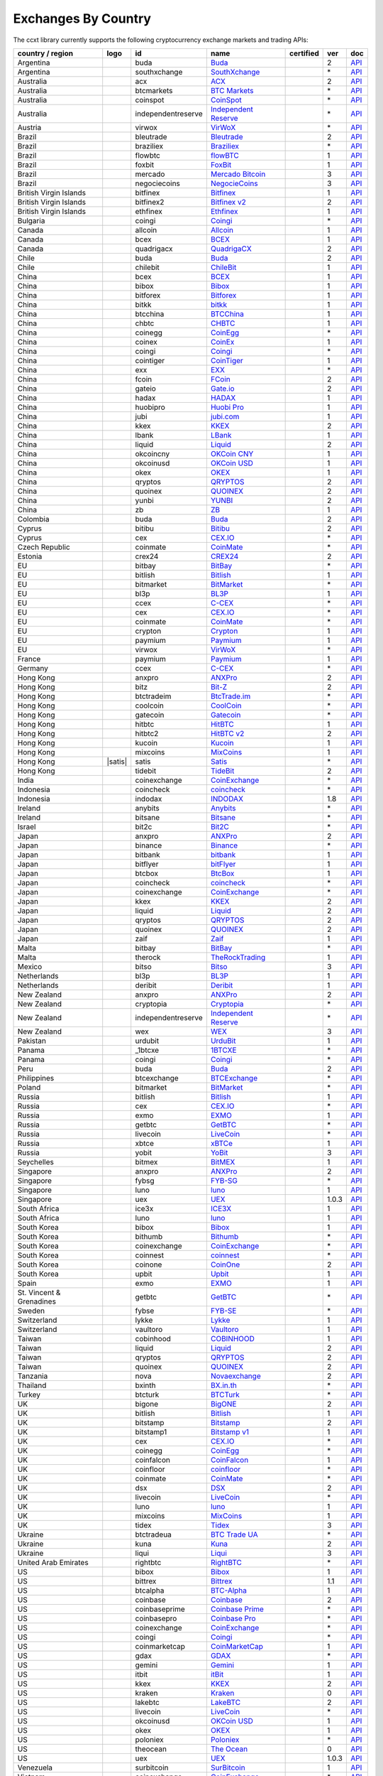 Exchanges By Country
====================

The ccxt library currently supports the following cryptocurrency exchange markets and trading APIs:

+----------------------------+------------------------+----------------------+-------------------------------------------------------------------------------------------+--------------------+---------+-------------------------------------------------------------------------------------------------------+
| country / region           | logo                   | id                   | name                                                                                      | certified          | ver     | doc                                                                                                   |
+============================+========================+======================+===========================================================================================+====================+=========+=======================================================================================================+
| Argentina                  | |buda|                 | buda                 | `Buda <https://www.buda.com>`__                                                           |                    | 2       | `API <https://api.buda.com>`__                                                                        |
+----------------------------+------------------------+----------------------+-------------------------------------------------------------------------------------------+--------------------+---------+-------------------------------------------------------------------------------------------------------+
| Argentina                  | |southxchange|         | southxchange         | `SouthXchange <https://www.southxchange.com>`__                                           |                    | \*      | `API <https://www.southxchange.com/Home/Api>`__                                                       |
+----------------------------+------------------------+----------------------+-------------------------------------------------------------------------------------------+--------------------+---------+-------------------------------------------------------------------------------------------------------+
| Australia                  | |acx|                  | acx                  | `ACX <https://acx.io>`__                                                                  |                    | 2       | `API <https://acx.io/documents/api_v2>`__                                                             |
+----------------------------+------------------------+----------------------+-------------------------------------------------------------------------------------------+--------------------+---------+-------------------------------------------------------------------------------------------------------+
| Australia                  | |btcmarkets|           | btcmarkets           | `BTC Markets <https://btcmarkets.net>`__                                                  |                    | \*      | `API <https://github.com/BTCMarkets/API>`__                                                           |
+----------------------------+------------------------+----------------------+-------------------------------------------------------------------------------------------+--------------------+---------+-------------------------------------------------------------------------------------------------------+
| Australia                  | |coinspot|             | coinspot             | `CoinSpot <https://www.coinspot.com.au>`__                                                |                    | \*      | `API <https://www.coinspot.com.au/api>`__                                                             |
+----------------------------+------------------------+----------------------+-------------------------------------------------------------------------------------------+--------------------+---------+-------------------------------------------------------------------------------------------------------+
| Australia                  | |independentreserve|   | independentreserve   | `Independent Reserve <https://www.independentreserve.com>`__                              |                    | \*      | `API <https://www.independentreserve.com/API>`__                                                      |
+----------------------------+------------------------+----------------------+-------------------------------------------------------------------------------------------+--------------------+---------+-------------------------------------------------------------------------------------------------------+
| Austria                    | |virwox|               | virwox               | `VirWoX <https://www.virwox.com>`__                                                       |                    | \*      | `API <https://www.virwox.com/developers.php>`__                                                       |
+----------------------------+------------------------+----------------------+-------------------------------------------------------------------------------------------+--------------------+---------+-------------------------------------------------------------------------------------------------------+
| Brazil                     | |bleutrade|            | bleutrade            | `Bleutrade <https://bleutrade.com>`__                                                     |                    | 2       | `API <https://bleutrade.com/help/API>`__                                                              |
+----------------------------+------------------------+----------------------+-------------------------------------------------------------------------------------------+--------------------+---------+-------------------------------------------------------------------------------------------------------+
| Brazil                     | |braziliex|            | braziliex            | `Braziliex <https://braziliex.com/?ref=5FE61AB6F6D67DA885BC98BA27223465>`__               |                    | \*      | `API <https://braziliex.com/exchange/api.php>`__                                                      |
+----------------------------+------------------------+----------------------+-------------------------------------------------------------------------------------------+--------------------+---------+-------------------------------------------------------------------------------------------------------+
| Brazil                     | |flowbtc|              | flowbtc              | `flowBTC <https://trader.flowbtc.com>`__                                                  |                    | 1       | `API <https://www.flowbtc.com.br/api.html>`__                                                         |
+----------------------------+------------------------+----------------------+-------------------------------------------------------------------------------------------+--------------------+---------+-------------------------------------------------------------------------------------------------------+
| Brazil                     | |foxbit|               | foxbit               | `FoxBit <https://foxbit.exchange>`__                                                      |                    | 1       | `API <https://blinktrade.com/docs>`__                                                                 |
+----------------------------+------------------------+----------------------+-------------------------------------------------------------------------------------------+--------------------+---------+-------------------------------------------------------------------------------------------------------+
| Brazil                     | |mercado|              | mercado              | `Mercado Bitcoin <https://www.mercadobitcoin.com.br>`__                                   |                    | 3       | `API <https://www.mercadobitcoin.com.br/api-doc>`__                                                   |
+----------------------------+------------------------+----------------------+-------------------------------------------------------------------------------------------+--------------------+---------+-------------------------------------------------------------------------------------------------------+
| Brazil                     | |negociecoins|         | negociecoins         | `NegocieCoins <https://www.negociecoins.com.br>`__                                        |                    | 3       | `API <https://www.negociecoins.com.br/documentacao-tradeapi>`__                                       |
+----------------------------+------------------------+----------------------+-------------------------------------------------------------------------------------------+--------------------+---------+-------------------------------------------------------------------------------------------------------+
| British Virgin Islands     | |bitfinex|             | bitfinex             | `Bitfinex <https://www.bitfinex.com>`__                                                   | |CCXT Certified|   | 1       | `API <https://bitfinex.readme.io/v1/docs>`__                                                          |
+----------------------------+------------------------+----------------------+-------------------------------------------------------------------------------------------+--------------------+---------+-------------------------------------------------------------------------------------------------------+
| British Virgin Islands     | |bitfinex2|            | bitfinex2            | `Bitfinex v2 <https://www.bitfinex.com>`__                                                |                    | 2       | `API <https://bitfinex.readme.io/v2/docs>`__                                                          |
+----------------------------+------------------------+----------------------+-------------------------------------------------------------------------------------------+--------------------+---------+-------------------------------------------------------------------------------------------------------+
| British Virgin Islands     | |ethfinex|             | ethfinex             | `Ethfinex <https://www.ethfinex.com>`__                                                   |                    | 1       | `API <https://bitfinex.readme.io/v1/docs>`__                                                          |
+----------------------------+------------------------+----------------------+-------------------------------------------------------------------------------------------+--------------------+---------+-------------------------------------------------------------------------------------------------------+
| Bulgaria                   | |coingi|               | coingi               | `Coingi <https://coingi.com>`__                                                           |                    | \*      | `API <http://docs.coingi.apiary.io/>`__                                                               |
+----------------------------+------------------------+----------------------+-------------------------------------------------------------------------------------------+--------------------+---------+-------------------------------------------------------------------------------------------------------+
| Canada                     | |allcoin|              | allcoin              | `Allcoin <https://www.allcoin.com>`__                                                     |                    | 1       | `API <https://www.allcoin.com/api_market/market>`__                                                   |
+----------------------------+------------------------+----------------------+-------------------------------------------------------------------------------------------+--------------------+---------+-------------------------------------------------------------------------------------------------------+
| Canada                     | |bcex|                 | bcex                 | `BCEX <https://www.bcex.top/user/reg/type/2/pid/758978>`__                                |                    | 1       | `API <https://www.bcex.top/api_market/market/>`__                                                     |
+----------------------------+------------------------+----------------------+-------------------------------------------------------------------------------------------+--------------------+---------+-------------------------------------------------------------------------------------------------------+
| Canada                     | |quadrigacx|           | quadrigacx           | `QuadrigaCX <https://www.quadrigacx.com/?ref=laiqgbp6juewva44finhtmrk>`__                 |                    | 2       | `API <https://www.quadrigacx.com/api_info>`__                                                         |
+----------------------------+------------------------+----------------------+-------------------------------------------------------------------------------------------+--------------------+---------+-------------------------------------------------------------------------------------------------------+
| Chile                      | |buda|                 | buda                 | `Buda <https://www.buda.com>`__                                                           |                    | 2       | `API <https://api.buda.com>`__                                                                        |
+----------------------------+------------------------+----------------------+-------------------------------------------------------------------------------------------+--------------------+---------+-------------------------------------------------------------------------------------------------------+
| Chile                      | |chilebit|             | chilebit             | `ChileBit <https://chilebit.net>`__                                                       |                    | 1       | `API <https://blinktrade.com/docs>`__                                                                 |
+----------------------------+------------------------+----------------------+-------------------------------------------------------------------------------------------+--------------------+---------+-------------------------------------------------------------------------------------------------------+
| China                      | |bcex|                 | bcex                 | `BCEX <https://www.bcex.top/user/reg/type/2/pid/758978>`__                                |                    | 1       | `API <https://www.bcex.top/api_market/market/>`__                                                     |
+----------------------------+------------------------+----------------------+-------------------------------------------------------------------------------------------+--------------------+---------+-------------------------------------------------------------------------------------------------------+
| China                      | |bibox|                | bibox                | `Bibox <https://www.bibox.com/signPage?id=11114745&lang=en>`__                            |                    | 1       | `API <https://github.com/Biboxcom/api_reference/wiki/home_en>`__                                      |
+----------------------------+------------------------+----------------------+-------------------------------------------------------------------------------------------+--------------------+---------+-------------------------------------------------------------------------------------------------------+
| China                      | |bitforex|             | bitforex             | `Bitforex <https://www.bitforex.com/registered?inviterId=1867438>`__                      |                    | 1       | `API <https://github.com/bitforexapi/API_Docs/wiki>`__                                                |
+----------------------------+------------------------+----------------------+-------------------------------------------------------------------------------------------+--------------------+---------+-------------------------------------------------------------------------------------------------------+
| China                      | |bitkk|                | bitkk                | `bitkk <https://vip.zb.com/user/register?recommendCode=bn070u>`__                         |                    | 1       | `API <https://www.bitkk.com/i/developer>`__                                                           |
+----------------------------+------------------------+----------------------+-------------------------------------------------------------------------------------------+--------------------+---------+-------------------------------------------------------------------------------------------------------+
| China                      | |btcchina|             | btcchina             | `BTCChina <https://www.btcchina.com>`__                                                   |                    | 1       | `API <https://www.btcchina.com/apidocs>`__                                                            |
+----------------------------+------------------------+----------------------+-------------------------------------------------------------------------------------------+--------------------+---------+-------------------------------------------------------------------------------------------------------+
| China                      | |chbtc|                | chbtc                | `CHBTC <https://vip.zb.com/user/register?recommendCode=bn070u>`__                         |                    | 1       | `API <https://www.chbtc.com/i/developer>`__                                                           |
+----------------------------+------------------------+----------------------+-------------------------------------------------------------------------------------------+--------------------+---------+-------------------------------------------------------------------------------------------------------+
| China                      | |coinegg|              | coinegg              | `CoinEgg <https://www.coinegg.com>`__                                                     |                    | \*      | `API <https://www.coinegg.com/explain.api.html>`__                                                    |
+----------------------------+------------------------+----------------------+-------------------------------------------------------------------------------------------+--------------------+---------+-------------------------------------------------------------------------------------------------------+
| China                      | |coinex|               | coinex               | `CoinEx <https://www.coinex.com/account/signup?refer_code=yw5fz>`__                       |                    | 1       | `API <https://github.com/coinexcom/coinex_exchange_api/wiki>`__                                       |
+----------------------------+------------------------+----------------------+-------------------------------------------------------------------------------------------+--------------------+---------+-------------------------------------------------------------------------------------------------------+
| China                      | |coingi|               | coingi               | `Coingi <https://coingi.com>`__                                                           |                    | \*      | `API <http://docs.coingi.apiary.io/>`__                                                               |
+----------------------------+------------------------+----------------------+-------------------------------------------------------------------------------------------+--------------------+---------+-------------------------------------------------------------------------------------------------------+
| China                      | |cointiger|            | cointiger            | `CoinTiger <https://www.cointiger.pro/exchange/register.html?refCode=FfvDtt>`__           |                    | 1       | `API <https://github.com/cointiger/api-docs-en/wiki>`__                                               |
+----------------------------+------------------------+----------------------+-------------------------------------------------------------------------------------------+--------------------+---------+-------------------------------------------------------------------------------------------------------+
| China                      | |exx|                  | exx                  | `EXX <https://www.exx.com/r/fde4260159e53ab8a58cc9186d35501f>`__                          |                    | \*      | `API <https://www.exx.com/help/restApi>`__                                                            |
+----------------------------+------------------------+----------------------+-------------------------------------------------------------------------------------------+--------------------+---------+-------------------------------------------------------------------------------------------------------+
| China                      | |fcoin|                | fcoin                | `FCoin <https://www.fcoin.com/i/Z5P7V>`__                                                 |                    | 2       | `API <https://developer.fcoin.com>`__                                                                 |
+----------------------------+------------------------+----------------------+-------------------------------------------------------------------------------------------+--------------------+---------+-------------------------------------------------------------------------------------------------------+
| China                      | |gateio|               | gateio               | `Gate.io <https://gate.io/>`__                                                            |                    | 2       | `API <https://gate.io/api2>`__                                                                        |
+----------------------------+------------------------+----------------------+-------------------------------------------------------------------------------------------+--------------------+---------+-------------------------------------------------------------------------------------------------------+
| China                      | |hadax|                | hadax                | `HADAX <https://www.huobi.br.com/en-us/topic/invited/?invite_code=rwrd3>`__               |                    | 1       | `API <https://github.com/huobiapi/API_Docs/wiki>`__                                                   |
+----------------------------+------------------------+----------------------+-------------------------------------------------------------------------------------------+--------------------+---------+-------------------------------------------------------------------------------------------------------+
| China                      | |huobipro|             | huobipro             | `Huobi Pro <https://www.huobi.br.com/en-us/topic/invited/?invite_code=rwrd3>`__           |                    | 1       | `API <https://github.com/huobiapi/API_Docs/wiki/REST_api_reference>`__                                |
+----------------------------+------------------------+----------------------+-------------------------------------------------------------------------------------------+--------------------+---------+-------------------------------------------------------------------------------------------------------+
| China                      | |jubi|                 | jubi                 | `jubi.com <https://www.jubi.com>`__                                                       |                    | 1       | `API <https://www.jubi.com/help/api.html>`__                                                          |
+----------------------------+------------------------+----------------------+-------------------------------------------------------------------------------------------+--------------------+---------+-------------------------------------------------------------------------------------------------------+
| China                      | |kkex|                 | kkex                 | `KKEX <https://kkex.com>`__                                                               |                    | 2       | `API <https://kkex.com/api_wiki/cn/>`__                                                               |
+----------------------------+------------------------+----------------------+-------------------------------------------------------------------------------------------+--------------------+---------+-------------------------------------------------------------------------------------------------------+
| China                      | |lbank|                | lbank                | `LBank <https://www.lbank.info>`__                                                        |                    | 1       | `API <https://github.com/LBank-exchange/lbank-official-api-docs>`__                                   |
+----------------------------+------------------------+----------------------+-------------------------------------------------------------------------------------------+--------------------+---------+-------------------------------------------------------------------------------------------------------+
| China                      | |liquid|               | liquid               | `Liquid <https://www.liquid.com?affiliate=SbzC62lt30976>`__                               |                    | 2       | `API <https://developers.quoine.com>`__                                                               |
+----------------------------+------------------------+----------------------+-------------------------------------------------------------------------------------------+--------------------+---------+-------------------------------------------------------------------------------------------------------+
| China                      | |okcoincny|            | okcoincny            | `OKCoin CNY <https://www.okcoin.cn>`__                                                    |                    | 1       | `API <https://www.okcoin.cn/rest_getStarted.html>`__                                                  |
+----------------------------+------------------------+----------------------+-------------------------------------------------------------------------------------------+--------------------+---------+-------------------------------------------------------------------------------------------------------+
| China                      | |okcoinusd|            | okcoinusd            | `OKCoin USD <https://www.okcoin.com>`__                                                   |                    | 1       | `API <https://www.okcoin.com/rest_getStarted.html>`__                                                 |
+----------------------------+------------------------+----------------------+-------------------------------------------------------------------------------------------+--------------------+---------+-------------------------------------------------------------------------------------------------------+
| China                      | |okex|                 | okex                 | `OKEX <https://www.okex.com>`__                                                           |                    | 1       | `API <https://github.com/okcoin-okex/API-docs-OKEx.com>`__                                            |
+----------------------------+------------------------+----------------------+-------------------------------------------------------------------------------------------+--------------------+---------+-------------------------------------------------------------------------------------------------------+
| China                      | |qryptos|              | qryptos              | `QRYPTOS <https://www.liquid.com?affiliate=SbzC62lt30976>`__                              |                    | 2       | `API <https://developers.quoine.com>`__                                                               |
+----------------------------+------------------------+----------------------+-------------------------------------------------------------------------------------------+--------------------+---------+-------------------------------------------------------------------------------------------------------+
| China                      | |quoinex|              | quoinex              | `QUOINEX <https://www.liquid.com?affiliate=SbzC62lt30976>`__                              |                    | 2       | `API <https://developers.quoine.com>`__                                                               |
+----------------------------+------------------------+----------------------+-------------------------------------------------------------------------------------------+--------------------+---------+-------------------------------------------------------------------------------------------------------+
| China                      | |yunbi|                | yunbi                | `YUNBI <https://yunbi.com>`__                                                             |                    | 2       | `API <https://yunbi.com/documents/api/guide>`__                                                       |
+----------------------------+------------------------+----------------------+-------------------------------------------------------------------------------------------+--------------------+---------+-------------------------------------------------------------------------------------------------------+
| China                      | |zb|                   | zb                   | `ZB <https://vip.zb.com/user/register?recommendCode=bn070u>`__                            |                    | 1       | `API <https://www.zb.com/i/developer>`__                                                              |
+----------------------------+------------------------+----------------------+-------------------------------------------------------------------------------------------+--------------------+---------+-------------------------------------------------------------------------------------------------------+
| Colombia                   | |buda|                 | buda                 | `Buda <https://www.buda.com>`__                                                           |                    | 2       | `API <https://api.buda.com>`__                                                                        |
+----------------------------+------------------------+----------------------+-------------------------------------------------------------------------------------------+--------------------+---------+-------------------------------------------------------------------------------------------------------+
| Cyprus                     | |bitibu|               | bitibu               | `Bitibu <https://bitibu.com>`__                                                           |                    | 2       | `API <https://bitibu.com/documents/api_v2>`__                                                         |
+----------------------------+------------------------+----------------------+-------------------------------------------------------------------------------------------+--------------------+---------+-------------------------------------------------------------------------------------------------------+
| Cyprus                     | |cex|                  | cex                  | `CEX.IO <https://cex.io/r/0/up105393824/0/>`__                                            |                    | \*      | `API <https://cex.io/cex-api>`__                                                                      |
+----------------------------+------------------------+----------------------+-------------------------------------------------------------------------------------------+--------------------+---------+-------------------------------------------------------------------------------------------------------+
| Czech Republic             | |coinmate|             | coinmate             | `CoinMate <https://coinmate.io?referral=YTFkM1RsOWFObVpmY1ZjMGREQmpTRnBsWjJJNVp3PT0>`__   |                    | \*      | `API <http://docs.coinmate.apiary.io>`__                                                              |
+----------------------------+------------------------+----------------------+-------------------------------------------------------------------------------------------+--------------------+---------+-------------------------------------------------------------------------------------------------------+
| Estonia                    | |crex24|               | crex24               | `CREX24 <https://crex24.com/?refid=slxsjsjtil8xexl9hksr>`__                               |                    | 2       | `API <https://docs.crex24.com/trade-api/v2>`__                                                        |
+----------------------------+------------------------+----------------------+-------------------------------------------------------------------------------------------+--------------------+---------+-------------------------------------------------------------------------------------------------------+
| EU                         | |bitbay|               | bitbay               | `BitBay <https://bitbay.net>`__                                                           |                    | \*      | `API <https://bitbay.net/public-api>`__                                                               |
+----------------------------+------------------------+----------------------+-------------------------------------------------------------------------------------------+--------------------+---------+-------------------------------------------------------------------------------------------------------+
| EU                         | |bitlish|              | bitlish              | `Bitlish <https://bitlish.com>`__                                                         |                    | 1       | `API <https://bitlish.com/api>`__                                                                     |
+----------------------------+------------------------+----------------------+-------------------------------------------------------------------------------------------+--------------------+---------+-------------------------------------------------------------------------------------------------------+
| EU                         | |bitmarket|            | bitmarket            | `BitMarket <https://www.bitmarket.net/?ref=23323>`__                                      |                    | \*      | `API <https://www.bitmarket.net/docs.php?file=api_public.html>`__                                     |
+----------------------------+------------------------+----------------------+-------------------------------------------------------------------------------------------+--------------------+---------+-------------------------------------------------------------------------------------------------------+
| EU                         | |bl3p|                 | bl3p                 | `BL3P <https://bl3p.eu>`__                                                                |                    | 1       | `API <https://github.com/BitonicNL/bl3p-api/tree/master/docs>`__                                      |
+----------------------------+------------------------+----------------------+-------------------------------------------------------------------------------------------+--------------------+---------+-------------------------------------------------------------------------------------------------------+
| EU                         | |ccex|                 | ccex                 | `C-CEX <https://c-cex.com>`__                                                             |                    | \*      | `API <https://c-cex.com/?id=api>`__                                                                   |
+----------------------------+------------------------+----------------------+-------------------------------------------------------------------------------------------+--------------------+---------+-------------------------------------------------------------------------------------------------------+
| EU                         | |cex|                  | cex                  | `CEX.IO <https://cex.io/r/0/up105393824/0/>`__                                            |                    | \*      | `API <https://cex.io/cex-api>`__                                                                      |
+----------------------------+------------------------+----------------------+-------------------------------------------------------------------------------------------+--------------------+---------+-------------------------------------------------------------------------------------------------------+
| EU                         | |coinmate|             | coinmate             | `CoinMate <https://coinmate.io?referral=YTFkM1RsOWFObVpmY1ZjMGREQmpTRnBsWjJJNVp3PT0>`__   |                    | \*      | `API <http://docs.coinmate.apiary.io>`__                                                              |
+----------------------------+------------------------+----------------------+-------------------------------------------------------------------------------------------+--------------------+---------+-------------------------------------------------------------------------------------------------------+
| EU                         | |crypton|              | crypton              | `Crypton <https://cryptonbtc.com>`__                                                      |                    | 1       | `API <https://cryptonbtc.docs.apiary.io/>`__                                                          |
+----------------------------+------------------------+----------------------+-------------------------------------------------------------------------------------------+--------------------+---------+-------------------------------------------------------------------------------------------------------+
| EU                         | |paymium|              | paymium              | `Paymium <https://www.paymium.com>`__                                                     |                    | 1       | `API <https://github.com/Paymium/api-documentation>`__                                                |
+----------------------------+------------------------+----------------------+-------------------------------------------------------------------------------------------+--------------------+---------+-------------------------------------------------------------------------------------------------------+
| EU                         | |virwox|               | virwox               | `VirWoX <https://www.virwox.com>`__                                                       |                    | \*      | `API <https://www.virwox.com/developers.php>`__                                                       |
+----------------------------+------------------------+----------------------+-------------------------------------------------------------------------------------------+--------------------+---------+-------------------------------------------------------------------------------------------------------+
| France                     | |paymium|              | paymium              | `Paymium <https://www.paymium.com>`__                                                     |                    | 1       | `API <https://github.com/Paymium/api-documentation>`__                                                |
+----------------------------+------------------------+----------------------+-------------------------------------------------------------------------------------------+--------------------+---------+-------------------------------------------------------------------------------------------------------+
| Germany                    | |ccex|                 | ccex                 | `C-CEX <https://c-cex.com>`__                                                             |                    | \*      | `API <https://c-cex.com/?id=api>`__                                                                   |
+----------------------------+------------------------+----------------------+-------------------------------------------------------------------------------------------+--------------------+---------+-------------------------------------------------------------------------------------------------------+
| Hong Kong                  | |anxpro|               | anxpro               | `ANXPro <https://anxpro.com>`__                                                           |                    | 2       | `API <http://docs.anxv2.apiary.io>`__                                                                 |
+----------------------------+------------------------+----------------------+-------------------------------------------------------------------------------------------+--------------------+---------+-------------------------------------------------------------------------------------------------------+
| Hong Kong                  | |bitz|                 | bitz                 | `Bit-Z <https://u.bit-z.com/register?invite_code=1429193>`__                              |                    | 2       | `API <https://apidoc.bit-z.com/en>`__                                                                 |
+----------------------------+------------------------+----------------------+-------------------------------------------------------------------------------------------+--------------------+---------+-------------------------------------------------------------------------------------------------------+
| Hong Kong                  | |btctradeim|           | btctradeim           | `BtcTrade.im <https://www.btctrade.im>`__                                                 |                    | \*      | `API <https://www.btctrade.im/help.api.html>`__                                                       |
+----------------------------+------------------------+----------------------+-------------------------------------------------------------------------------------------+--------------------+---------+-------------------------------------------------------------------------------------------------------+
| Hong Kong                  | |coolcoin|             | coolcoin             | `CoolCoin <https://www.coolcoin.com>`__                                                   |                    | \*      | `API <https://www.coolcoin.com/help.api.html>`__                                                      |
+----------------------------+------------------------+----------------------+-------------------------------------------------------------------------------------------+--------------------+---------+-------------------------------------------------------------------------------------------------------+
| Hong Kong                  | |gatecoin|             | gatecoin             | `Gatecoin <https://gatecoin.com>`__                                                       |                    | \*      | `API <https://gatecoin.com/api>`__                                                                    |
+----------------------------+------------------------+----------------------+-------------------------------------------------------------------------------------------+--------------------+---------+-------------------------------------------------------------------------------------------------------+
| Hong Kong                  | |hitbtc|               | hitbtc               | `HitBTC <https://hitbtc.com/?ref_id=5a5d39a65d466>`__                                     |                    | 1       | `API <https://github.com/hitbtc-com/hitbtc-api/blob/master/APIv1.md>`__                               |
+----------------------------+------------------------+----------------------+-------------------------------------------------------------------------------------------+--------------------+---------+-------------------------------------------------------------------------------------------------------+
| Hong Kong                  | |hitbtc2|              | hitbtc2              | `HitBTC v2 <https://hitbtc.com/?ref_id=5a5d39a65d466>`__                                  |                    | 2       | `API <https://api.hitbtc.com>`__                                                                      |
+----------------------------+------------------------+----------------------+-------------------------------------------------------------------------------------------+--------------------+---------+-------------------------------------------------------------------------------------------------------+
| Hong Kong                  | |kucoin|               | kucoin               | `Kucoin <https://www.kucoin.com/?r=E5wkqe>`__                                             |                    | 1       | `API <https://kucoinapidocs.docs.apiary.io>`__                                                        |
+----------------------------+------------------------+----------------------+-------------------------------------------------------------------------------------------+--------------------+---------+-------------------------------------------------------------------------------------------------------+
| Hong Kong                  | |mixcoins|             | mixcoins             | `MixCoins <https://mixcoins.com>`__                                                       |                    | 1       | `API <https://mixcoins.com/help/api/>`__                                                              |
+----------------------------+------------------------+----------------------+-------------------------------------------------------------------------------------------+--------------------+---------+-------------------------------------------------------------------------------------------------------+
| Hong Kong                  | |satis|                | satis                | `Satis <https://www-dev.sat.is>`__                                                        | |CCXT Certified|   | \*      | `API <https://github.com/binance-exchange/binance-official-api-docs/blob/master/rest-api.md>`__       |
+----------------------------+------------------------+----------------------+-------------------------------------------------------------------------------------------+--------------------+---------+-------------------------------------------------------------------------------------------------------+
| Hong Kong                  | |tidebit|              | tidebit              | `TideBit <https://www.tidebit.com>`__                                                     |                    | 2       | `API <https://www.tidebit.com/documents/api/guide>`__                                                 |
+----------------------------+------------------------+----------------------+-------------------------------------------------------------------------------------------+--------------------+---------+-------------------------------------------------------------------------------------------------------+
| India                      | |coinexchange|         | coinexchange         | `CoinExchange <https://www.coinexchange.io>`__                                            |                    | \*      | `API <https://coinexchangeio.github.io/slate/>`__                                                     |
+----------------------------+------------------------+----------------------+-------------------------------------------------------------------------------------------+--------------------+---------+-------------------------------------------------------------------------------------------------------+
| Indonesia                  | |coincheck|            | coincheck            | `coincheck <https://coincheck.com>`__                                                     |                    | \*      | `API <https://coincheck.com/documents/exchange/api>`__                                                |
+----------------------------+------------------------+----------------------+-------------------------------------------------------------------------------------------+--------------------+---------+-------------------------------------------------------------------------------------------------------+
| Indonesia                  | |indodax|              | indodax              | `INDODAX <https://indodax.com/ref/testbitcoincoid/1>`__                                   |                    | 1.8     | `API <https://indodax.com/downloads/BITCOINCOID-API-DOCUMENTATION.pdf>`__                             |
+----------------------------+------------------------+----------------------+-------------------------------------------------------------------------------------------+--------------------+---------+-------------------------------------------------------------------------------------------------------+
| Ireland                    | |anybits|              | anybits              | `Anybits <https://anybits.com>`__                                                         |                    | \*      | `API <https://anybits.com/help/api>`__                                                                |
+----------------------------+------------------------+----------------------+-------------------------------------------------------------------------------------------+--------------------+---------+-------------------------------------------------------------------------------------------------------+
| Ireland                    | |bitsane|              | bitsane              | `Bitsane <https://bitsane.com>`__                                                         |                    | \*      | `API <https://bitsane.com/info-api>`__                                                                |
+----------------------------+------------------------+----------------------+-------------------------------------------------------------------------------------------+--------------------+---------+-------------------------------------------------------------------------------------------------------+
| Israel                     | |bit2c|                | bit2c                | `Bit2C <https://www.bit2c.co.il>`__                                                       |                    | \*      | `API <https://www.bit2c.co.il/home/api>`__                                                            |
+----------------------------+------------------------+----------------------+-------------------------------------------------------------------------------------------+--------------------+---------+-------------------------------------------------------------------------------------------------------+
| Japan                      | |anxpro|               | anxpro               | `ANXPro <https://anxpro.com>`__                                                           |                    | 2       | `API <http://docs.anxv2.apiary.io>`__                                                                 |
+----------------------------+------------------------+----------------------+-------------------------------------------------------------------------------------------+--------------------+---------+-------------------------------------------------------------------------------------------------------+
| Japan                      | |binance|              | binance              | `Binance <https://www.binance.com/?ref=10205187>`__                                       | |CCXT Certified|   | \*      | `API <https://github.com/binance-exchange/binance-official-api-docs/blob/master/rest-api.md>`__       |
+----------------------------+------------------------+----------------------+-------------------------------------------------------------------------------------------+--------------------+---------+-------------------------------------------------------------------------------------------------------+
| Japan                      | |bitbank|              | bitbank              | `bitbank <https://bitbank.cc/>`__                                                         |                    | 1       | `API <https://docs.bitbank.cc/>`__                                                                    |
+----------------------------+------------------------+----------------------+-------------------------------------------------------------------------------------------+--------------------+---------+-------------------------------------------------------------------------------------------------------+
| Japan                      | |bitflyer|             | bitflyer             | `bitFlyer <https://bitflyer.jp>`__                                                        |                    | 1       | `API <https://bitflyer.jp/API>`__                                                                     |
+----------------------------+------------------------+----------------------+-------------------------------------------------------------------------------------------+--------------------+---------+-------------------------------------------------------------------------------------------------------+
| Japan                      | |btcbox|               | btcbox               | `BtcBox <https://www.btcbox.co.jp/>`__                                                    |                    | 1       | `API <https://www.btcbox.co.jp/help/asm>`__                                                           |
+----------------------------+------------------------+----------------------+-------------------------------------------------------------------------------------------+--------------------+---------+-------------------------------------------------------------------------------------------------------+
| Japan                      | |coincheck|            | coincheck            | `coincheck <https://coincheck.com>`__                                                     |                    | \*      | `API <https://coincheck.com/documents/exchange/api>`__                                                |
+----------------------------+------------------------+----------------------+-------------------------------------------------------------------------------------------+--------------------+---------+-------------------------------------------------------------------------------------------------------+
| Japan                      | |coinexchange|         | coinexchange         | `CoinExchange <https://www.coinexchange.io>`__                                            |                    | \*      | `API <https://coinexchangeio.github.io/slate/>`__                                                     |
+----------------------------+------------------------+----------------------+-------------------------------------------------------------------------------------------+--------------------+---------+-------------------------------------------------------------------------------------------------------+
| Japan                      | |kkex|                 | kkex                 | `KKEX <https://kkex.com>`__                                                               |                    | 2       | `API <https://kkex.com/api_wiki/cn/>`__                                                               |
+----------------------------+------------------------+----------------------+-------------------------------------------------------------------------------------------+--------------------+---------+-------------------------------------------------------------------------------------------------------+
| Japan                      | |liquid|               | liquid               | `Liquid <https://www.liquid.com?affiliate=SbzC62lt30976>`__                               |                    | 2       | `API <https://developers.quoine.com>`__                                                               |
+----------------------------+------------------------+----------------------+-------------------------------------------------------------------------------------------+--------------------+---------+-------------------------------------------------------------------------------------------------------+
| Japan                      | |qryptos|              | qryptos              | `QRYPTOS <https://www.liquid.com?affiliate=SbzC62lt30976>`__                              |                    | 2       | `API <https://developers.quoine.com>`__                                                               |
+----------------------------+------------------------+----------------------+-------------------------------------------------------------------------------------------+--------------------+---------+-------------------------------------------------------------------------------------------------------+
| Japan                      | |quoinex|              | quoinex              | `QUOINEX <https://www.liquid.com?affiliate=SbzC62lt30976>`__                              |                    | 2       | `API <https://developers.quoine.com>`__                                                               |
+----------------------------+------------------------+----------------------+-------------------------------------------------------------------------------------------+--------------------+---------+-------------------------------------------------------------------------------------------------------+
| Japan                      | |zaif|                 | zaif                 | `Zaif <https://zaif.jp>`__                                                                |                    | 1       | `API <http://techbureau-api-document.readthedocs.io/ja/latest/index.html>`__                          |
+----------------------------+------------------------+----------------------+-------------------------------------------------------------------------------------------+--------------------+---------+-------------------------------------------------------------------------------------------------------+
| Malta                      | |bitbay|               | bitbay               | `BitBay <https://bitbay.net>`__                                                           |                    | \*      | `API <https://bitbay.net/public-api>`__                                                               |
+----------------------------+------------------------+----------------------+-------------------------------------------------------------------------------------------+--------------------+---------+-------------------------------------------------------------------------------------------------------+
| Malta                      | |therock|              | therock              | `TheRockTrading <https://therocktrading.com>`__                                           |                    | 1       | `API <https://api.therocktrading.com/doc/v1/index.html>`__                                            |
+----------------------------+------------------------+----------------------+-------------------------------------------------------------------------------------------+--------------------+---------+-------------------------------------------------------------------------------------------------------+
| Mexico                     | |bitso|                | bitso                | `Bitso <https://bitso.com/?ref=itej>`__                                                   |                    | 3       | `API <https://bitso.com/api_info>`__                                                                  |
+----------------------------+------------------------+----------------------+-------------------------------------------------------------------------------------------+--------------------+---------+-------------------------------------------------------------------------------------------------------+
| Netherlands                | |bl3p|                 | bl3p                 | `BL3P <https://bl3p.eu>`__                                                                |                    | 1       | `API <https://github.com/BitonicNL/bl3p-api/tree/master/docs>`__                                      |
+----------------------------+------------------------+----------------------+-------------------------------------------------------------------------------------------+--------------------+---------+-------------------------------------------------------------------------------------------------------+
| Netherlands                | |deribit|              | deribit              | `Deribit <https://www.deribit.com/reg-1189.4038>`__                                       |                    | 1       | `API <https://www.deribit.com/pages/docs/api>`__                                                      |
+----------------------------+------------------------+----------------------+-------------------------------------------------------------------------------------------+--------------------+---------+-------------------------------------------------------------------------------------------------------+
| New Zealand                | |anxpro|               | anxpro               | `ANXPro <https://anxpro.com>`__                                                           |                    | 2       | `API <http://docs.anxv2.apiary.io>`__                                                                 |
+----------------------------+------------------------+----------------------+-------------------------------------------------------------------------------------------+--------------------+---------+-------------------------------------------------------------------------------------------------------+
| New Zealand                | |cryptopia|            | cryptopia            | `Cryptopia <https://www.cryptopia.co.nz/Register?referrer=kroitor>`__                     |                    | \*      | `API <https://support.cryptopia.co.nz/csm?id=kb_article&sys_id=a75703dcdbb9130084ed147a3a9619bc>`__   |
+----------------------------+------------------------+----------------------+-------------------------------------------------------------------------------------------+--------------------+---------+-------------------------------------------------------------------------------------------------------+
| New Zealand                | |independentreserve|   | independentreserve   | `Independent Reserve <https://www.independentreserve.com>`__                              |                    | \*      | `API <https://www.independentreserve.com/API>`__                                                      |
+----------------------------+------------------------+----------------------+-------------------------------------------------------------------------------------------+--------------------+---------+-------------------------------------------------------------------------------------------------------+
| New Zealand                | |wex|                  | wex                  | `WEX <https://wex1.in>`__                                                                 |                    | 3       | `API <https://wex1.in/api/3/docs>`__                                                                  |
+----------------------------+------------------------+----------------------+-------------------------------------------------------------------------------------------+--------------------+---------+-------------------------------------------------------------------------------------------------------+
| Pakistan                   | |urdubit|              | urdubit              | `UrduBit <https://urdubit.com>`__                                                         |                    | 1       | `API <https://blinktrade.com/docs>`__                                                                 |
+----------------------------+------------------------+----------------------+-------------------------------------------------------------------------------------------+--------------------+---------+-------------------------------------------------------------------------------------------------------+
| Panama                     | |_1btcxe|              | _1btcxe              | `1BTCXE <https://1btcxe.com>`__                                                           |                    | \*      | `API <https://1btcxe.com/api-docs.php>`__                                                             |
+----------------------------+------------------------+----------------------+-------------------------------------------------------------------------------------------+--------------------+---------+-------------------------------------------------------------------------------------------------------+
| Panama                     | |coingi|               | coingi               | `Coingi <https://coingi.com>`__                                                           |                    | \*      | `API <http://docs.coingi.apiary.io/>`__                                                               |
+----------------------------+------------------------+----------------------+-------------------------------------------------------------------------------------------+--------------------+---------+-------------------------------------------------------------------------------------------------------+
| Peru                       | |buda|                 | buda                 | `Buda <https://www.buda.com>`__                                                           |                    | 2       | `API <https://api.buda.com>`__                                                                        |
+----------------------------+------------------------+----------------------+-------------------------------------------------------------------------------------------+--------------------+---------+-------------------------------------------------------------------------------------------------------+
| Philippines                | |btcexchange|          | btcexchange          | `BTCExchange <https://www.btcexchange.ph>`__                                              |                    | \*      | `API <https://github.com/BTCTrader/broker-api-docs>`__                                                |
+----------------------------+------------------------+----------------------+-------------------------------------------------------------------------------------------+--------------------+---------+-------------------------------------------------------------------------------------------------------+
| Poland                     | |bitmarket|            | bitmarket            | `BitMarket <https://www.bitmarket.net/?ref=23323>`__                                      |                    | \*      | `API <https://www.bitmarket.net/docs.php?file=api_public.html>`__                                     |
+----------------------------+------------------------+----------------------+-------------------------------------------------------------------------------------------+--------------------+---------+-------------------------------------------------------------------------------------------------------+
| Russia                     | |bitlish|              | bitlish              | `Bitlish <https://bitlish.com>`__                                                         |                    | 1       | `API <https://bitlish.com/api>`__                                                                     |
+----------------------------+------------------------+----------------------+-------------------------------------------------------------------------------------------+--------------------+---------+-------------------------------------------------------------------------------------------------------+
| Russia                     | |cex|                  | cex                  | `CEX.IO <https://cex.io/r/0/up105393824/0/>`__                                            |                    | \*      | `API <https://cex.io/cex-api>`__                                                                      |
+----------------------------+------------------------+----------------------+-------------------------------------------------------------------------------------------+--------------------+---------+-------------------------------------------------------------------------------------------------------+
| Russia                     | |exmo|                 | exmo                 | `EXMO <https://exmo.me/?ref=131685>`__                                                    |                    | 1       | `API <https://exmo.me/en/api_doc?ref=131685>`__                                                       |
+----------------------------+------------------------+----------------------+-------------------------------------------------------------------------------------------+--------------------+---------+-------------------------------------------------------------------------------------------------------+
| Russia                     | |getbtc|               | getbtc               | `GetBTC <https://getbtc.org>`__                                                           |                    | \*      | `API <https://getbtc.org/api-docs.php>`__                                                             |
+----------------------------+------------------------+----------------------+-------------------------------------------------------------------------------------------+--------------------+---------+-------------------------------------------------------------------------------------------------------+
| Russia                     | |livecoin|             | livecoin             | `LiveCoin <https://livecoin.net/?from=Livecoin-CQ1hfx44>`__                               |                    | \*      | `API <https://www.livecoin.net/api?lang=en>`__                                                        |
+----------------------------+------------------------+----------------------+-------------------------------------------------------------------------------------------+--------------------+---------+-------------------------------------------------------------------------------------------------------+
| Russia                     | |xbtce|                | xbtce                | `xBTCe <https://www.xbtce.com>`__                                                         |                    | 1       | `API <https://www.xbtce.com/tradeapi>`__                                                              |
+----------------------------+------------------------+----------------------+-------------------------------------------------------------------------------------------+--------------------+---------+-------------------------------------------------------------------------------------------------------+
| Russia                     | |yobit|                | yobit                | `YoBit <https://www.yobit.net>`__                                                         |                    | 3       | `API <https://www.yobit.net/en/api/>`__                                                               |
+----------------------------+------------------------+----------------------+-------------------------------------------------------------------------------------------+--------------------+---------+-------------------------------------------------------------------------------------------------------+
| Seychelles                 | |bitmex|               | bitmex               | `BitMEX <https://www.bitmex.com/register/rm3C16>`__                                       |                    | 1       | `API <https://www.bitmex.com/app/apiOverview>`__                                                      |
+----------------------------+------------------------+----------------------+-------------------------------------------------------------------------------------------+--------------------+---------+-------------------------------------------------------------------------------------------------------+
| Singapore                  | |anxpro|               | anxpro               | `ANXPro <https://anxpro.com>`__                                                           |                    | 2       | `API <http://docs.anxv2.apiary.io>`__                                                                 |
+----------------------------+------------------------+----------------------+-------------------------------------------------------------------------------------------+--------------------+---------+-------------------------------------------------------------------------------------------------------+
| Singapore                  | |fybsg|                | fybsg                | `FYB-SG <https://www.fybsg.com>`__                                                        |                    | \*      | `API <http://docs.fyb.apiary.io>`__                                                                   |
+----------------------------+------------------------+----------------------+-------------------------------------------------------------------------------------------+--------------------+---------+-------------------------------------------------------------------------------------------------------+
| Singapore                  | |luno|                 | luno                 | `luno <https://www.luno.com>`__                                                           |                    | 1       | `API <https://www.luno.com/en/api>`__                                                                 |
+----------------------------+------------------------+----------------------+-------------------------------------------------------------------------------------------+--------------------+---------+-------------------------------------------------------------------------------------------------------+
| Singapore                  | |uex|                  | uex                  | `UEX <https://www.uex.com/signup.html?code=VAGQLL>`__                                     |                    | 1.0.3   | `API <https://download.uex.com/doc/UEX-API-English-1.0.3.pdf>`__                                      |
+----------------------------+------------------------+----------------------+-------------------------------------------------------------------------------------------+--------------------+---------+-------------------------------------------------------------------------------------------------------+
| South Africa               | |ice3x|                | ice3x                | `ICE3X <https://ice3x.com?ref=14341802>`__                                                |                    | 1       | `API <https://ice3x.co.za/ice-cubed-bitcoin-exchange-api-documentation-1-june-2017>`__                |
+----------------------------+------------------------+----------------------+-------------------------------------------------------------------------------------------+--------------------+---------+-------------------------------------------------------------------------------------------------------+
| South Africa               | |luno|                 | luno                 | `luno <https://www.luno.com>`__                                                           |                    | 1       | `API <https://www.luno.com/en/api>`__                                                                 |
+----------------------------+------------------------+----------------------+-------------------------------------------------------------------------------------------+--------------------+---------+-------------------------------------------------------------------------------------------------------+
| South Korea                | |bibox|                | bibox                | `Bibox <https://www.bibox.com/signPage?id=11114745&lang=en>`__                            |                    | 1       | `API <https://github.com/Biboxcom/api_reference/wiki/home_en>`__                                      |
+----------------------------+------------------------+----------------------+-------------------------------------------------------------------------------------------+--------------------+---------+-------------------------------------------------------------------------------------------------------+
| South Korea                | |bithumb|              | bithumb              | `Bithumb <https://www.bithumb.com>`__                                                     |                    | \*      | `API <https://apidocs.bithumb.com>`__                                                                 |
+----------------------------+------------------------+----------------------+-------------------------------------------------------------------------------------------+--------------------+---------+-------------------------------------------------------------------------------------------------------+
| South Korea                | |coinexchange|         | coinexchange         | `CoinExchange <https://www.coinexchange.io>`__                                            |                    | \*      | `API <https://coinexchangeio.github.io/slate/>`__                                                     |
+----------------------------+------------------------+----------------------+-------------------------------------------------------------------------------------------+--------------------+---------+-------------------------------------------------------------------------------------------------------+
| South Korea                | |coinnest|             | coinnest             | `coinnest <https://www.coinnest.co.kr>`__                                                 |                    | \*      | `API <https://www.coinnest.co.kr/doc/intro.html>`__                                                   |
+----------------------------+------------------------+----------------------+-------------------------------------------------------------------------------------------+--------------------+---------+-------------------------------------------------------------------------------------------------------+
| South Korea                | |coinone|              | coinone              | `CoinOne <https://coinone.co.kr>`__                                                       |                    | 2       | `API <https://doc.coinone.co.kr>`__                                                                   |
+----------------------------+------------------------+----------------------+-------------------------------------------------------------------------------------------+--------------------+---------+-------------------------------------------------------------------------------------------------------+
| South Korea                | |upbit|                | upbit                | `Upbit <https://upbit.com>`__                                                             | |CCXT Certified|   | 1       | `API <https://docs.upbit.com/docs/%EC%9A%94%EC%B2%AD-%EC%88%98-%EC%A0%9C%ED%95%9C>`__                 |
+----------------------------+------------------------+----------------------+-------------------------------------------------------------------------------------------+--------------------+---------+-------------------------------------------------------------------------------------------------------+
| Spain                      | |exmo|                 | exmo                 | `EXMO <https://exmo.me/?ref=131685>`__                                                    |                    | 1       | `API <https://exmo.me/en/api_doc?ref=131685>`__                                                       |
+----------------------------+------------------------+----------------------+-------------------------------------------------------------------------------------------+--------------------+---------+-------------------------------------------------------------------------------------------------------+
| St. Vincent & Grenadines   | |getbtc|               | getbtc               | `GetBTC <https://getbtc.org>`__                                                           |                    | \*      | `API <https://getbtc.org/api-docs.php>`__                                                             |
+----------------------------+------------------------+----------------------+-------------------------------------------------------------------------------------------+--------------------+---------+-------------------------------------------------------------------------------------------------------+
| Sweden                     | |fybse|                | fybse                | `FYB-SE <https://www.fybse.se>`__                                                         |                    | \*      | `API <http://docs.fyb.apiary.io>`__                                                                   |
+----------------------------+------------------------+----------------------+-------------------------------------------------------------------------------------------+--------------------+---------+-------------------------------------------------------------------------------------------------------+
| Switzerland                | |lykke|                | lykke                | `Lykke <https://www.lykke.com>`__                                                         |                    | 1       | `API <https://hft-api.lykke.com/swagger/ui/>`__                                                       |
+----------------------------+------------------------+----------------------+-------------------------------------------------------------------------------------------+--------------------+---------+-------------------------------------------------------------------------------------------------------+
| Switzerland                | |vaultoro|             | vaultoro             | `Vaultoro <https://www.vaultoro.com>`__                                                   |                    | 1       | `API <https://api.vaultoro.com>`__                                                                    |
+----------------------------+------------------------+----------------------+-------------------------------------------------------------------------------------------+--------------------+---------+-------------------------------------------------------------------------------------------------------+
| Taiwan                     | |cobinhood|            | cobinhood            | `COBINHOOD <https://cobinhood.com>`__                                                     |                    | 1       | `API <https://cobinhood.github.io/api-public>`__                                                      |
+----------------------------+------------------------+----------------------+-------------------------------------------------------------------------------------------+--------------------+---------+-------------------------------------------------------------------------------------------------------+
| Taiwan                     | |liquid|               | liquid               | `Liquid <https://www.liquid.com?affiliate=SbzC62lt30976>`__                               |                    | 2       | `API <https://developers.quoine.com>`__                                                               |
+----------------------------+------------------------+----------------------+-------------------------------------------------------------------------------------------+--------------------+---------+-------------------------------------------------------------------------------------------------------+
| Taiwan                     | |qryptos|              | qryptos              | `QRYPTOS <https://www.liquid.com?affiliate=SbzC62lt30976>`__                              |                    | 2       | `API <https://developers.quoine.com>`__                                                               |
+----------------------------+------------------------+----------------------+-------------------------------------------------------------------------------------------+--------------------+---------+-------------------------------------------------------------------------------------------------------+
| Taiwan                     | |quoinex|              | quoinex              | `QUOINEX <https://www.liquid.com?affiliate=SbzC62lt30976>`__                              |                    | 2       | `API <https://developers.quoine.com>`__                                                               |
+----------------------------+------------------------+----------------------+-------------------------------------------------------------------------------------------+--------------------+---------+-------------------------------------------------------------------------------------------------------+
| Tanzania                   | |nova|                 | nova                 | `Novaexchange <https://novaexchange.com>`__                                               |                    | 2       | `API <https://novaexchange.com/remote/faq>`__                                                         |
+----------------------------+------------------------+----------------------+-------------------------------------------------------------------------------------------+--------------------+---------+-------------------------------------------------------------------------------------------------------+
| Thailand                   | |bxinth|               | bxinth               | `BX.in.th <https://bx.in.th>`__                                                           |                    | \*      | `API <https://bx.in.th/info/api>`__                                                                   |
+----------------------------+------------------------+----------------------+-------------------------------------------------------------------------------------------+--------------------+---------+-------------------------------------------------------------------------------------------------------+
| Turkey                     | |btcturk|              | btcturk              | `BTCTurk <https://www.btcturk.com>`__                                                     |                    | \*      | `API <https://github.com/BTCTrader/broker-api-docs>`__                                                |
+----------------------------+------------------------+----------------------+-------------------------------------------------------------------------------------------+--------------------+---------+-------------------------------------------------------------------------------------------------------+
| UK                         | |bigone|               | bigone               | `BigONE <https://b1.run/users/new?code=D3LLBVFT>`__                                       |                    | 2       | `API <https://open.big.one/docs/api.html>`__                                                          |
+----------------------------+------------------------+----------------------+-------------------------------------------------------------------------------------------+--------------------+---------+-------------------------------------------------------------------------------------------------------+
| UK                         | |bitlish|              | bitlish              | `Bitlish <https://bitlish.com>`__                                                         |                    | 1       | `API <https://bitlish.com/api>`__                                                                     |
+----------------------------+------------------------+----------------------+-------------------------------------------------------------------------------------------+--------------------+---------+-------------------------------------------------------------------------------------------------------+
| UK                         | |bitstamp|             | bitstamp             | `Bitstamp <https://www.bitstamp.net>`__                                                   |                    | 2       | `API <https://www.bitstamp.net/api>`__                                                                |
+----------------------------+------------------------+----------------------+-------------------------------------------------------------------------------------------+--------------------+---------+-------------------------------------------------------------------------------------------------------+
| UK                         | |bitstamp1|            | bitstamp1            | `Bitstamp v1 <https://www.bitstamp.net>`__                                                |                    | 1       | `API <https://www.bitstamp.net/api>`__                                                                |
+----------------------------+------------------------+----------------------+-------------------------------------------------------------------------------------------+--------------------+---------+-------------------------------------------------------------------------------------------------------+
| UK                         | |cex|                  | cex                  | `CEX.IO <https://cex.io/r/0/up105393824/0/>`__                                            |                    | \*      | `API <https://cex.io/cex-api>`__                                                                      |
+----------------------------+------------------------+----------------------+-------------------------------------------------------------------------------------------+--------------------+---------+-------------------------------------------------------------------------------------------------------+
| UK                         | |coinegg|              | coinegg              | `CoinEgg <https://www.coinegg.com>`__                                                     |                    | \*      | `API <https://www.coinegg.com/explain.api.html>`__                                                    |
+----------------------------+------------------------+----------------------+-------------------------------------------------------------------------------------------+--------------------+---------+-------------------------------------------------------------------------------------------------------+
| UK                         | |coinfalcon|           | coinfalcon           | `CoinFalcon <https://coinfalcon.com/?ref=CFJSVGTUPASB>`__                                 |                    | 1       | `API <https://docs.coinfalcon.com>`__                                                                 |
+----------------------------+------------------------+----------------------+-------------------------------------------------------------------------------------------+--------------------+---------+-------------------------------------------------------------------------------------------------------+
| UK                         | |coinfloor|            | coinfloor            | `coinfloor <https://www.coinfloor.co.uk>`__                                               |                    | \*      | `API <https://github.com/coinfloor/api>`__                                                            |
+----------------------------+------------------------+----------------------+-------------------------------------------------------------------------------------------+--------------------+---------+-------------------------------------------------------------------------------------------------------+
| UK                         | |coinmate|             | coinmate             | `CoinMate <https://coinmate.io?referral=YTFkM1RsOWFObVpmY1ZjMGREQmpTRnBsWjJJNVp3PT0>`__   |                    | \*      | `API <http://docs.coinmate.apiary.io>`__                                                              |
+----------------------------+------------------------+----------------------+-------------------------------------------------------------------------------------------+--------------------+---------+-------------------------------------------------------------------------------------------------------+
| UK                         | |dsx|                  | dsx                  | `DSX <https://dsx.uk>`__                                                                  |                    | 2       | `API <https://api.dsx.uk>`__                                                                          |
+----------------------------+------------------------+----------------------+-------------------------------------------------------------------------------------------+--------------------+---------+-------------------------------------------------------------------------------------------------------+
| UK                         | |livecoin|             | livecoin             | `LiveCoin <https://livecoin.net/?from=Livecoin-CQ1hfx44>`__                               |                    | \*      | `API <https://www.livecoin.net/api?lang=en>`__                                                        |
+----------------------------+------------------------+----------------------+-------------------------------------------------------------------------------------------+--------------------+---------+-------------------------------------------------------------------------------------------------------+
| UK                         | |luno|                 | luno                 | `luno <https://www.luno.com>`__                                                           |                    | 1       | `API <https://www.luno.com/en/api>`__                                                                 |
+----------------------------+------------------------+----------------------+-------------------------------------------------------------------------------------------+--------------------+---------+-------------------------------------------------------------------------------------------------------+
| UK                         | |mixcoins|             | mixcoins             | `MixCoins <https://mixcoins.com>`__                                                       |                    | 1       | `API <https://mixcoins.com/help/api/>`__                                                              |
+----------------------------+------------------------+----------------------+-------------------------------------------------------------------------------------------+--------------------+---------+-------------------------------------------------------------------------------------------------------+
| UK                         | |tidex|                | tidex                | `Tidex <https://tidex.com>`__                                                             |                    | 3       | `API <https://tidex.com/exchange/public-api>`__                                                       |
+----------------------------+------------------------+----------------------+-------------------------------------------------------------------------------------------+--------------------+---------+-------------------------------------------------------------------------------------------------------+
| Ukraine                    | |btctradeua|           | btctradeua           | `BTC Trade UA <https://btc-trade.com.ua>`__                                               |                    | \*      | `API <https://docs.google.com/document/d/1ocYA0yMy_RXd561sfG3qEPZ80kyll36HUxvCRe5GbhE/edit>`__        |
+----------------------------+------------------------+----------------------+-------------------------------------------------------------------------------------------+--------------------+---------+-------------------------------------------------------------------------------------------------------+
| Ukraine                    | |kuna|                 | kuna                 | `Kuna <https://kuna.io>`__                                                                |                    | 2       | `API <https://kuna.io/documents/api>`__                                                               |
+----------------------------+------------------------+----------------------+-------------------------------------------------------------------------------------------+--------------------+---------+-------------------------------------------------------------------------------------------------------+
| Ukraine                    | |liqui|                | liqui                | `Liqui <https://liqui.io>`__                                                              |                    | 3       | `API <https://liqui.io/api>`__                                                                        |
+----------------------------+------------------------+----------------------+-------------------------------------------------------------------------------------------+--------------------+---------+-------------------------------------------------------------------------------------------------------+
| United Arab Emirates       | |rightbtc|             | rightbtc             | `RightBTC <https://www.rightbtc.com>`__                                                   |                    | \*      | `API <https://52.53.159.206/api/trader/>`__                                                           |
+----------------------------+------------------------+----------------------+-------------------------------------------------------------------------------------------+--------------------+---------+-------------------------------------------------------------------------------------------------------+
| US                         | |bibox|                | bibox                | `Bibox <https://www.bibox.com/signPage?id=11114745&lang=en>`__                            |                    | 1       | `API <https://github.com/Biboxcom/api_reference/wiki/home_en>`__                                      |
+----------------------------+------------------------+----------------------+-------------------------------------------------------------------------------------------+--------------------+---------+-------------------------------------------------------------------------------------------------------+
| US                         | |bittrex|              | bittrex              | `Bittrex <https://bittrex.com>`__                                                         | |CCXT Certified|   | 1.1     | `API <https://bittrex.com/Home/Api>`__                                                                |
+----------------------------+------------------------+----------------------+-------------------------------------------------------------------------------------------+--------------------+---------+-------------------------------------------------------------------------------------------------------+
| US                         | |btcalpha|             | btcalpha             | `BTC-Alpha <https://btc-alpha.com/?r=123788>`__                                           |                    | 1       | `API <https://btc-alpha.github.io/api-docs>`__                                                        |
+----------------------------+------------------------+----------------------+-------------------------------------------------------------------------------------------+--------------------+---------+-------------------------------------------------------------------------------------------------------+
| US                         | |coinbase|             | coinbase             | `Coinbase <https://www.coinbase.com/join/58cbe25a355148797479dbd2>`__                     |                    | 2       | `API <https://developers.coinbase.com/api/v2>`__                                                      |
+----------------------------+------------------------+----------------------+-------------------------------------------------------------------------------------------+--------------------+---------+-------------------------------------------------------------------------------------------------------+
| US                         | |coinbaseprime|        | coinbaseprime        | `Coinbase Prime <https://prime.coinbase.com>`__                                           |                    | \*      | `API <https://docs.prime.coinbase.com>`__                                                             |
+----------------------------+------------------------+----------------------+-------------------------------------------------------------------------------------------+--------------------+---------+-------------------------------------------------------------------------------------------------------+
| US                         | |coinbasepro|          | coinbasepro          | `Coinbase Pro <https://pro.coinbase.com/>`__                                              |                    | \*      | `API <https://docs.pro.coinbase.com/>`__                                                              |
+----------------------------+------------------------+----------------------+-------------------------------------------------------------------------------------------+--------------------+---------+-------------------------------------------------------------------------------------------------------+
| US                         | |coinexchange|         | coinexchange         | `CoinExchange <https://www.coinexchange.io>`__                                            |                    | \*      | `API <https://coinexchangeio.github.io/slate/>`__                                                     |
+----------------------------+------------------------+----------------------+-------------------------------------------------------------------------------------------+--------------------+---------+-------------------------------------------------------------------------------------------------------+
| US                         | |coingi|               | coingi               | `Coingi <https://coingi.com>`__                                                           |                    | \*      | `API <http://docs.coingi.apiary.io/>`__                                                               |
+----------------------------+------------------------+----------------------+-------------------------------------------------------------------------------------------+--------------------+---------+-------------------------------------------------------------------------------------------------------+
| US                         | |coinmarketcap|        | coinmarketcap        | `CoinMarketCap <https://coinmarketcap.com>`__                                             |                    | 1       | `API <https://coinmarketcap.com/api>`__                                                               |
+----------------------------+------------------------+----------------------+-------------------------------------------------------------------------------------------+--------------------+---------+-------------------------------------------------------------------------------------------------------+
| US                         | |gdax|                 | gdax                 | `GDAX <https://www.gdax.com>`__                                                           |                    | \*      | `API <https://docs.gdax.com>`__                                                                       |
+----------------------------+------------------------+----------------------+-------------------------------------------------------------------------------------------+--------------------+---------+-------------------------------------------------------------------------------------------------------+
| US                         | |gemini|               | gemini               | `Gemini <https://gemini.com>`__                                                           |                    | 1       | `API <https://docs.gemini.com/rest-api>`__                                                            |
+----------------------------+------------------------+----------------------+-------------------------------------------------------------------------------------------+--------------------+---------+-------------------------------------------------------------------------------------------------------+
| US                         | |itbit|                | itbit                | `itBit <https://www.itbit.com>`__                                                         |                    | 1       | `API <https://api.itbit.com/docs>`__                                                                  |
+----------------------------+------------------------+----------------------+-------------------------------------------------------------------------------------------+--------------------+---------+-------------------------------------------------------------------------------------------------------+
| US                         | |kkex|                 | kkex                 | `KKEX <https://kkex.com>`__                                                               |                    | 2       | `API <https://kkex.com/api_wiki/cn/>`__                                                               |
+----------------------------+------------------------+----------------------+-------------------------------------------------------------------------------------------+--------------------+---------+-------------------------------------------------------------------------------------------------------+
| US                         | |kraken|               | kraken               | `Kraken <https://www.kraken.com>`__                                                       | |CCXT Certified|   | 0       | `API <https://www.kraken.com/en-us/help/api>`__                                                       |
+----------------------------+------------------------+----------------------+-------------------------------------------------------------------------------------------+--------------------+---------+-------------------------------------------------------------------------------------------------------+
| US                         | |lakebtc|              | lakebtc              | `LakeBTC <https://www.lakebtc.com>`__                                                     |                    | 2       | `API <https://www.lakebtc.com/s/api_v2>`__                                                            |
+----------------------------+------------------------+----------------------+-------------------------------------------------------------------------------------------+--------------------+---------+-------------------------------------------------------------------------------------------------------+
| US                         | |livecoin|             | livecoin             | `LiveCoin <https://livecoin.net/?from=Livecoin-CQ1hfx44>`__                               |                    | \*      | `API <https://www.livecoin.net/api?lang=en>`__                                                        |
+----------------------------+------------------------+----------------------+-------------------------------------------------------------------------------------------+--------------------+---------+-------------------------------------------------------------------------------------------------------+
| US                         | |okcoinusd|            | okcoinusd            | `OKCoin USD <https://www.okcoin.com>`__                                                   |                    | 1       | `API <https://www.okcoin.com/rest_getStarted.html>`__                                                 |
+----------------------------+------------------------+----------------------+-------------------------------------------------------------------------------------------+--------------------+---------+-------------------------------------------------------------------------------------------------------+
| US                         | |okex|                 | okex                 | `OKEX <https://www.okex.com>`__                                                           |                    | 1       | `API <https://github.com/okcoin-okex/API-docs-OKEx.com>`__                                            |
+----------------------------+------------------------+----------------------+-------------------------------------------------------------------------------------------+--------------------+---------+-------------------------------------------------------------------------------------------------------+
| US                         | |poloniex|             | poloniex             | `Poloniex <https://poloniex.com>`__                                                       |                    | \*      | `API <https://poloniex.com/support/api/>`__                                                           |
+----------------------------+------------------------+----------------------+-------------------------------------------------------------------------------------------+--------------------+---------+-------------------------------------------------------------------------------------------------------+
| US                         | |theocean|             | theocean             | `The Ocean <https://theocean.trade>`__                                                    | |CCXT Certified|   | 0       | `API <https://docs.theocean.trade>`__                                                                 |
+----------------------------+------------------------+----------------------+-------------------------------------------------------------------------------------------+--------------------+---------+-------------------------------------------------------------------------------------------------------+
| US                         | |uex|                  | uex                  | `UEX <https://www.uex.com/signup.html?code=VAGQLL>`__                                     |                    | 1.0.3   | `API <https://download.uex.com/doc/UEX-API-English-1.0.3.pdf>`__                                      |
+----------------------------+------------------------+----------------------+-------------------------------------------------------------------------------------------+--------------------+---------+-------------------------------------------------------------------------------------------------------+
| Venezuela                  | |surbitcoin|           | surbitcoin           | `SurBitcoin <https://surbitcoin.com>`__                                                   |                    | 1       | `API <https://blinktrade.com/docs>`__                                                                 |
+----------------------------+------------------------+----------------------+-------------------------------------------------------------------------------------------+--------------------+---------+-------------------------------------------------------------------------------------------------------+
| Vietnam                    | |coinexchange|         | coinexchange         | `CoinExchange <https://www.coinexchange.io>`__                                            |                    | \*      | `API <https://coinexchangeio.github.io/slate/>`__                                                     |
+----------------------------+------------------------+----------------------+-------------------------------------------------------------------------------------------+--------------------+---------+-------------------------------------------------------------------------------------------------------+
| Vietnam                    | |vbtc|                 | vbtc                 | `VBTC <https://vbtc.exchange>`__                                                          |                    | 1       | `API <https://blinktrade.com/docs>`__                                                                 |
+----------------------------+------------------------+----------------------+-------------------------------------------------------------------------------------------+--------------------+---------+-------------------------------------------------------------------------------------------------------+

.. |buda| image:: https://user-images.githubusercontent.com/1294454/47380619-8a029200-d706-11e8-91e0-8a391fe48de3.jpg
.. |southxchange| image:: https://user-images.githubusercontent.com/1294454/27838912-4f94ec8a-60f6-11e7-9e5d-bbf9bd50a559.jpg
.. |acx| image:: https://user-images.githubusercontent.com/1294454/30247614-1fe61c74-9621-11e7-9e8c-f1a627afa279.jpg
.. |btcmarkets| image:: https://user-images.githubusercontent.com/1294454/29142911-0e1acfc2-7d5c-11e7-98c4-07d9532b29d7.jpg
.. |coinspot| image:: https://user-images.githubusercontent.com/1294454/28208429-3cacdf9a-6896-11e7-854e-4c79a772a30f.jpg
.. |independentreserve| image:: https://user-images.githubusercontent.com/1294454/30521662-cf3f477c-9bcb-11e7-89bc-d1ac85012eda.jpg
.. |virwox| image:: https://user-images.githubusercontent.com/1294454/27766894-6da9d360-5eea-11e7-90aa-41f2711b7405.jpg
.. |bleutrade| image:: https://user-images.githubusercontent.com/1294454/30303000-b602dbe6-976d-11e7-956d-36c5049c01e7.jpg
.. |braziliex| image:: https://user-images.githubusercontent.com/1294454/34703593-c4498674-f504-11e7-8d14-ff8e44fb78c1.jpg
.. |flowbtc| image:: https://user-images.githubusercontent.com/1294454/28162465-cd815d4c-67cf-11e7-8e57-438bea0523a2.jpg
.. |foxbit| image:: https://user-images.githubusercontent.com/1294454/27991413-11b40d42-647f-11e7-91ee-78ced874dd09.jpg
.. |mercado| image:: https://user-images.githubusercontent.com/1294454/27837060-e7c58714-60ea-11e7-9192-f05e86adb83f.jpg
.. |negociecoins| image:: https://user-images.githubusercontent.com/1294454/38008571-25a6246e-3258-11e8-969b-aeb691049245.jpg
.. |bitfinex| image:: https://user-images.githubusercontent.com/1294454/27766244-e328a50c-5ed2-11e7-947b-041416579bb3.jpg
.. |CCXT Certified| image:: https://img.shields.io/badge/CCXT-certified-green.svg
   :target: https://github.com/ccxt/ccxt/wiki/Certification
.. |bitfinex2| image:: https://user-images.githubusercontent.com/1294454/27766244-e328a50c-5ed2-11e7-947b-041416579bb3.jpg
.. |ethfinex| image:: https://user-images.githubusercontent.com/1294454/37555526-7018a77c-29f9-11e8-8835-8e415c038a18.jpg
.. |coingi| image:: https://user-images.githubusercontent.com/1294454/28619707-5c9232a8-7212-11e7-86d6-98fe5d15cc6e.jpg
.. |allcoin| image:: https://user-images.githubusercontent.com/1294454/31561809-c316b37c-b061-11e7-8d5a-b547b4d730eb.jpg
.. |bcex| image:: https://user-images.githubusercontent.com/1294454/43362240-21c26622-92ee-11e8-9464-5801ec526d77.jpg
.. |quadrigacx| image:: https://user-images.githubusercontent.com/1294454/27766825-98a6d0de-5ee7-11e7-9fa4-38e11a2c6f52.jpg
.. |chilebit| image:: https://user-images.githubusercontent.com/1294454/27991414-1298f0d8-647f-11e7-9c40-d56409266336.jpg
.. |bibox| image:: https://user-images.githubusercontent.com/1294454/34902611-2be8bf1a-f830-11e7-91a2-11b2f292e750.jpg
.. |bitforex| image:: https://user-images.githubusercontent.com/1294454/44310033-69e9e600-a3d8-11e8-873d-54d74d1bc4e4.jpg
.. |bitkk| image:: https://user-images.githubusercontent.com/1294454/32859187-cd5214f0-ca5e-11e7-967d-96568e2e2bd1.jpg
.. |btcchina| image:: https://user-images.githubusercontent.com/1294454/27766368-465b3286-5ed6-11e7-9a11-0f6467e1d82b.jpg
.. |chbtc| image:: https://user-images.githubusercontent.com/1294454/28555659-f0040dc2-7109-11e7-9d99-688a438bf9f4.jpg
.. |coinegg| image:: https://user-images.githubusercontent.com/1294454/36770310-adfa764e-1c5a-11e8-8e09-449daac3d2fb.jpg
.. |coinex| image:: https://user-images.githubusercontent.com/1294454/38046312-0b450aac-32c8-11e8-99ab-bc6b136b6cc7.jpg
.. |cointiger| image:: https://user-images.githubusercontent.com/1294454/39797261-d58df196-5363-11e8-9880-2ec78ec5bd25.jpg
.. |exx| image:: https://user-images.githubusercontent.com/1294454/37770292-fbf613d0-2de4-11e8-9f79-f2dc451b8ccb.jpg
.. |fcoin| image:: https://user-images.githubusercontent.com/1294454/42244210-c8c42e1e-7f1c-11e8-8710-a5fb63b165c4.jpg
.. |gateio| image:: https://user-images.githubusercontent.com/1294454/31784029-0313c702-b509-11e7-9ccc-bc0da6a0e435.jpg
.. |hadax| image:: https://user-images.githubusercontent.com/1294454/38059952-4756c49e-32f1-11e8-90b9-45c1eccba9cd.jpg
.. |huobipro| image:: https://user-images.githubusercontent.com/1294454/27766569-15aa7b9a-5edd-11e7-9e7f-44791f4ee49c.jpg
.. |jubi| image:: https://user-images.githubusercontent.com/1294454/27766581-9d397d9a-5edd-11e7-8fb9-5d8236c0e692.jpg
.. |kkex| image:: https://user-images.githubusercontent.com/1294454/47401462-2e59f800-d74a-11e8-814f-e4ae17b4968a.jpg
.. |lbank| image:: https://user-images.githubusercontent.com/1294454/38063602-9605e28a-3302-11e8-81be-64b1e53c4cfb.jpg
.. |liquid| image:: https://user-images.githubusercontent.com/1294454/45798859-1a872600-bcb4-11e8-8746-69291ce87b04.jpg
.. |okcoincny| image:: https://user-images.githubusercontent.com/1294454/27766792-8be9157a-5ee5-11e7-926c-6d69b8d3378d.jpg
.. |okcoinusd| image:: https://user-images.githubusercontent.com/1294454/27766791-89ffb502-5ee5-11e7-8a5b-c5950b68ac65.jpg
.. |okex| image:: https://user-images.githubusercontent.com/1294454/32552768-0d6dd3c6-c4a6-11e7-90f8-c043b64756a7.jpg
.. |qryptos| image:: https://user-images.githubusercontent.com/1294454/45798859-1a872600-bcb4-11e8-8746-69291ce87b04.jpg
.. |quoinex| image:: https://user-images.githubusercontent.com/1294454/45798859-1a872600-bcb4-11e8-8746-69291ce87b04.jpg
.. |yunbi| image:: https://user-images.githubusercontent.com/1294454/28570548-4d646c40-7147-11e7-9cf6-839b93e6d622.jpg
.. |zb| image:: https://user-images.githubusercontent.com/1294454/32859187-cd5214f0-ca5e-11e7-967d-96568e2e2bd1.jpg
.. |bitibu| image:: https://user-images.githubusercontent.com/1294454/45444675-c9ce6680-b6d0-11e8-95ab-3e749a940de1.jpg
.. |cex| image:: https://user-images.githubusercontent.com/1294454/27766442-8ddc33b0-5ed8-11e7-8b98-f786aef0f3c9.jpg
.. |coinmate| image:: https://user-images.githubusercontent.com/1294454/27811229-c1efb510-606c-11e7-9a36-84ba2ce412d8.jpg
.. |crex24| image:: https://user-images.githubusercontent.com/1294454/47813922-6f12cc00-dd5d-11e8-97c6-70f957712d47.jpg
.. |bitbay| image:: https://user-images.githubusercontent.com/1294454/27766132-978a7bd8-5ece-11e7-9540-bc96d1e9bbb8.jpg
.. |bitlish| image:: https://user-images.githubusercontent.com/1294454/27766275-dcfc6c30-5ed3-11e7-839d-00a846385d0b.jpg
.. |bitmarket| image:: https://user-images.githubusercontent.com/1294454/27767256-a8555200-5ef9-11e7-96fd-469a65e2b0bd.jpg
.. |bl3p| image:: https://user-images.githubusercontent.com/1294454/28501752-60c21b82-6feb-11e7-818b-055ee6d0e754.jpg
.. |ccex| image:: https://user-images.githubusercontent.com/1294454/27766433-16881f90-5ed8-11e7-92f8-3d92cc747a6c.jpg
.. |crypton| image:: https://user-images.githubusercontent.com/1294454/41334251-905b5a78-6eed-11e8-91b9-f3aa435078a1.jpg
.. |paymium| image:: https://user-images.githubusercontent.com/1294454/27790564-a945a9d4-5ff9-11e7-9d2d-b635763f2f24.jpg
.. |anxpro| image:: https://user-images.githubusercontent.com/1294454/27765983-fd8595da-5ec9-11e7-82e3-adb3ab8c2612.jpg
.. |bitz| image:: https://user-images.githubusercontent.com/1294454/35862606-4f554f14-0b5d-11e8-957d-35058c504b6f.jpg
.. |btctradeim| image:: https://user-images.githubusercontent.com/1294454/36770531-c2142444-1c5b-11e8-91e2-a4d90dc85fe8.jpg
.. |coolcoin| image:: https://user-images.githubusercontent.com/1294454/36770529-be7b1a04-1c5b-11e8-9600-d11f1996b539.jpg
.. |gatecoin| image:: https://user-images.githubusercontent.com/1294454/28646817-508457f2-726c-11e7-9eeb-3528d2413a58.jpg
.. |hitbtc| image:: https://user-images.githubusercontent.com/1294454/27766555-8eaec20e-5edc-11e7-9c5b-6dc69fc42f5e.jpg
.. |hitbtc2| image:: https://user-images.githubusercontent.com/1294454/27766555-8eaec20e-5edc-11e7-9c5b-6dc69fc42f5e.jpg
.. |kucoin| image:: https://user-images.githubusercontent.com/1294454/33795655-b3c46e48-dcf6-11e7-8abe-dc4588ba7901.jpg
.. |mixcoins| image:: https://user-images.githubusercontent.com/1294454/30237212-ed29303c-9535-11e7-8af8-fcd381cfa20c.jpg
.. |satis| image:: 
.. |tidebit| image:: https://user-images.githubusercontent.com/1294454/39034921-e3acf016-4480-11e8-9945-a6086a1082fe.jpg
.. |coinexchange| image:: https://user-images.githubusercontent.com/1294454/34842303-29c99fca-f71c-11e7-83c1-09d900cb2334.jpg
.. |coincheck| image:: https://user-images.githubusercontent.com/1294454/27766464-3b5c3c74-5ed9-11e7-840e-31b32968e1da.jpg
.. |indodax| image:: https://user-images.githubusercontent.com/1294454/37443283-2fddd0e4-281c-11e8-9741-b4f1419001b5.jpg
.. |anybits| image:: https://user-images.githubusercontent.com/1294454/41388454-ae227544-6f94-11e8-82a4-127d51d34903.jpg
.. |bitsane| image:: https://user-images.githubusercontent.com/1294454/41387105-d86bf4c6-6f8d-11e8-95ea-2fa943872955.jpg
.. |bit2c| image:: https://user-images.githubusercontent.com/1294454/27766119-3593220e-5ece-11e7-8b3a-5a041f6bcc3f.jpg
.. |binance| image:: https://user-images.githubusercontent.com/1294454/29604020-d5483cdc-87ee-11e7-94c7-d1a8d9169293.jpg
.. |bitbank| image:: https://user-images.githubusercontent.com/1294454/37808081-b87f2d9c-2e59-11e8-894d-c1900b7584fe.jpg
.. |bitflyer| image:: https://user-images.githubusercontent.com/1294454/28051642-56154182-660e-11e7-9b0d-6042d1e6edd8.jpg
.. |btcbox| image:: https://user-images.githubusercontent.com/1294454/31275803-4df755a8-aaa1-11e7-9abb-11ec2fad9f2d.jpg
.. |zaif| image:: https://user-images.githubusercontent.com/1294454/27766927-39ca2ada-5eeb-11e7-972f-1b4199518ca6.jpg
.. |therock| image:: https://user-images.githubusercontent.com/1294454/27766869-75057fa2-5ee9-11e7-9a6f-13e641fa4707.jpg
.. |bitso| image:: https://user-images.githubusercontent.com/1294454/27766335-715ce7aa-5ed5-11e7-88a8-173a27bb30fe.jpg
.. |deribit| image:: https://user-images.githubusercontent.com/1294454/41933112-9e2dd65a-798b-11e8-8440-5bab2959fcb8.jpg
.. |cryptopia| image:: https://user-images.githubusercontent.com/1294454/29484394-7b4ea6e2-84c6-11e7-83e5-1fccf4b2dc81.jpg
.. |wex| image:: https://user-images.githubusercontent.com/1294454/30652751-d74ec8f8-9e31-11e7-98c5-71469fcef03e.jpg
.. |urdubit| image:: https://user-images.githubusercontent.com/1294454/27991453-156bf3ae-6480-11e7-82eb-7295fe1b5bb4.jpg
.. |_1btcxe| image:: https://user-images.githubusercontent.com/1294454/27766049-2b294408-5ecc-11e7-85cc-adaff013dc1a.jpg
.. |btcexchange| image:: https://user-images.githubusercontent.com/1294454/27993052-4c92911a-64aa-11e7-96d8-ec6ac3435757.jpg
.. |exmo| image:: https://user-images.githubusercontent.com/1294454/27766491-1b0ea956-5eda-11e7-9225-40d67b481b8d.jpg
.. |getbtc| image:: https://user-images.githubusercontent.com/1294454/33801902-03c43462-dd7b-11e7-992e-077e4cd015b9.jpg
.. |livecoin| image:: https://user-images.githubusercontent.com/1294454/27980768-f22fc424-638a-11e7-89c9-6010a54ff9be.jpg
.. |xbtce| image:: https://user-images.githubusercontent.com/1294454/28059414-e235970c-662c-11e7-8c3a-08e31f78684b.jpg
.. |yobit| image:: https://user-images.githubusercontent.com/1294454/27766910-cdcbfdae-5eea-11e7-9859-03fea873272d.jpg
.. |bitmex| image:: https://user-images.githubusercontent.com/1294454/27766319-f653c6e6-5ed4-11e7-933d-f0bc3699ae8f.jpg
.. |fybsg| image:: https://user-images.githubusercontent.com/1294454/27766513-3364d56a-5edb-11e7-9e6b-d5898bb89c81.jpg
.. |luno| image:: https://user-images.githubusercontent.com/1294454/27766607-8c1a69d8-5ede-11e7-930c-540b5eb9be24.jpg
.. |uex| image:: https://user-images.githubusercontent.com/1294454/43999923-051d9884-9e1f-11e8-965a-76948cb17678.jpg
.. |ice3x| image:: https://user-images.githubusercontent.com/1294454/38012176-11616c32-3269-11e8-9f05-e65cf885bb15.jpg
.. |bithumb| image:: https://user-images.githubusercontent.com/1294454/30597177-ea800172-9d5e-11e7-804c-b9d4fa9b56b0.jpg
.. |coinnest| image:: https://user-images.githubusercontent.com/1294454/38065728-7289ff5c-330d-11e8-9cc1-cf0cbcb606bc.jpg
.. |coinone| image:: https://user-images.githubusercontent.com/1294454/38003300-adc12fba-323f-11e8-8525-725f53c4a659.jpg
.. |upbit| image:: https://user-images.githubusercontent.com/1294454/49245610-eeaabe00-f423-11e8-9cba-4b0aed794799.jpg
.. |fybse| image:: https://user-images.githubusercontent.com/1294454/27766512-31019772-5edb-11e7-8241-2e675e6797f1.jpg
.. |lykke| image:: https://user-images.githubusercontent.com/1294454/34487620-3139a7b0-efe6-11e7-90f5-e520cef74451.jpg
.. |vaultoro| image:: https://user-images.githubusercontent.com/1294454/27766880-f205e870-5ee9-11e7-8fe2-0d5b15880752.jpg
.. |cobinhood| image:: https://user-images.githubusercontent.com/1294454/35755576-dee02e5c-0878-11e8-989f-1595d80ba47f.jpg
.. |nova| image:: https://user-images.githubusercontent.com/1294454/30518571-78ca0bca-9b8a-11e7-8840-64b83a4a94b2.jpg
.. |bxinth| image:: https://user-images.githubusercontent.com/1294454/27766412-567b1eb4-5ed7-11e7-94a8-ff6a3884f6c5.jpg
.. |btcturk| image:: https://user-images.githubusercontent.com/1294454/27992709-18e15646-64a3-11e7-9fa2-b0950ec7712f.jpg
.. |bigone| image:: https://user-images.githubusercontent.com/1294454/42803606-27c2b5ec-89af-11e8-8d15-9c8c245e8b2c.jpg
.. |bitstamp| image:: https://user-images.githubusercontent.com/1294454/27786377-8c8ab57e-5fe9-11e7-8ea4-2b05b6bcceec.jpg
.. |bitstamp1| image:: https://user-images.githubusercontent.com/1294454/27786377-8c8ab57e-5fe9-11e7-8ea4-2b05b6bcceec.jpg
.. |coinfalcon| image:: https://user-images.githubusercontent.com/1294454/41822275-ed982188-77f5-11e8-92bb-496bcd14ca52.jpg
.. |coinfloor| image:: https://user-images.githubusercontent.com/1294454/28246081-623fc164-6a1c-11e7-913f-bac0d5576c90.jpg
.. |dsx| image:: https://user-images.githubusercontent.com/1294454/27990275-1413158a-645a-11e7-931c-94717f7510e3.jpg
.. |tidex| image:: https://user-images.githubusercontent.com/1294454/30781780-03149dc4-a12e-11e7-82bb-313b269d24d4.jpg
.. |btctradeua| image:: https://user-images.githubusercontent.com/1294454/27941483-79fc7350-62d9-11e7-9f61-ac47f28fcd96.jpg
.. |kuna| image:: https://user-images.githubusercontent.com/1294454/31697638-912824fa-b3c1-11e7-8c36-cf9606eb94ac.jpg
.. |liqui| image:: https://user-images.githubusercontent.com/1294454/27982022-75aea828-63a0-11e7-9511-ca584a8edd74.jpg
.. |rightbtc| image:: https://user-images.githubusercontent.com/1294454/42633917-7d20757e-85ea-11e8-9f53-fffe9fbb7695.jpg
.. |bittrex| image:: https://user-images.githubusercontent.com/1294454/27766352-cf0b3c26-5ed5-11e7-82b7-f3826b7a97d8.jpg
.. |btcalpha| image:: https://user-images.githubusercontent.com/1294454/42625213-dabaa5da-85cf-11e8-8f99-aa8f8f7699f0.jpg
.. |coinbase| image:: https://user-images.githubusercontent.com/1294454/40811661-b6eceae2-653a-11e8-829e-10bfadb078cf.jpg
.. |coinbaseprime| image:: https://user-images.githubusercontent.com/1294454/44539184-29f26e00-a70c-11e8-868f-e907fc236a7c.jpg
.. |coinbasepro| image:: https://user-images.githubusercontent.com/1294454/41764625-63b7ffde-760a-11e8-996d-a6328fa9347a.jpg
.. |coinmarketcap| image:: https://user-images.githubusercontent.com/1294454/28244244-9be6312a-69ed-11e7-99c1-7c1797275265.jpg
.. |gdax| image:: https://user-images.githubusercontent.com/1294454/27766527-b1be41c6-5edb-11e7-95f6-5b496c469e2c.jpg
.. |gemini| image:: https://user-images.githubusercontent.com/1294454/27816857-ce7be644-6096-11e7-82d6-3c257263229c.jpg
.. |itbit| image:: https://user-images.githubusercontent.com/1294454/27822159-66153620-60ad-11e7-89e7-005f6d7f3de0.jpg
.. |kraken| image:: https://user-images.githubusercontent.com/1294454/27766599-22709304-5ede-11e7-9de1-9f33732e1509.jpg
.. |lakebtc| image:: https://user-images.githubusercontent.com/1294454/28074120-72b7c38a-6660-11e7-92d9-d9027502281d.jpg
.. |poloniex| image:: https://user-images.githubusercontent.com/1294454/27766817-e9456312-5ee6-11e7-9b3c-b628ca5626a5.jpg
.. |theocean| image:: https://user-images.githubusercontent.com/1294454/43103756-d56613ce-8ed7-11e8-924e-68f9d4bcacab.jpg
.. |surbitcoin| image:: https://user-images.githubusercontent.com/1294454/27991511-f0a50194-6481-11e7-99b5-8f02932424cc.jpg
.. |vbtc| image:: https://user-images.githubusercontent.com/1294454/27991481-1f53d1d8-6481-11e7-884e-21d17e7939db.jpg

